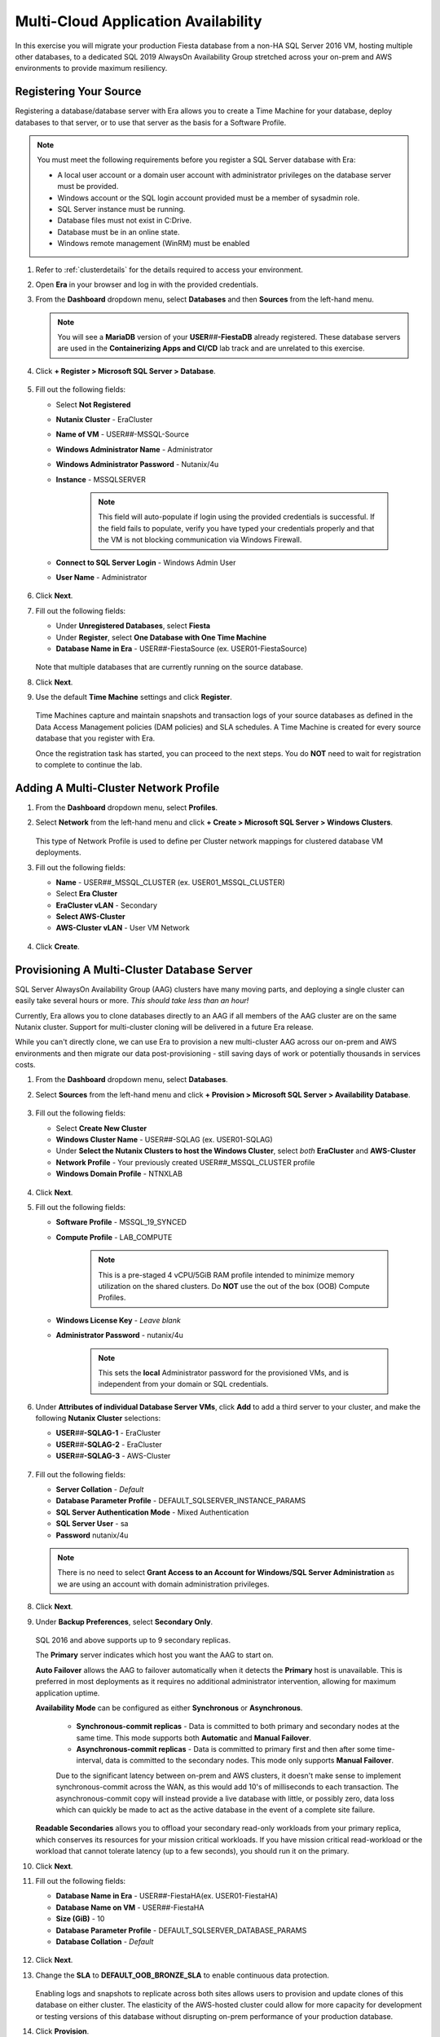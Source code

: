 .. _db_clustersaag:

------------------------------------
Multi-Cloud Application Availability
------------------------------------

In this exercise you will migrate your production Fiesta database from a non-HA SQL Server 2016 VM, hosting multiple other databases, to a dedicated SQL 2019 AlwaysOn Availability Group stretched across your on-prem and AWS environments to provide maximum resiliency.

Registering Your Source
+++++++++++++++++++++++

Registering a database/database server with Era allows you to create a Time Machine for your database, deploy databases to that server, or to use that server as the basis for a Software Profile.

.. note::

   You must meet the following requirements before you register a SQL Server database with Era:

   - A local user account or a domain user account with administrator privileges on the database server must be provided.
   - Windows account or the SQL login account provided must be a member of sysadmin role.
   - SQL Server instance must be running.
   - Database files must not exist in C:\ Drive.
   - Database must be in an online state.
   - Windows remote management (WinRM) must be enabled

#. Refer to :ref:`clusterdetails` for the details required to access your environment.

#. Open **Era** in your browser and log in with the provided credentials.

#. From the **Dashboard** dropdown menu, select **Databases** and then **Sources** from the left-hand menu.

   .. figure:: images/1.png

   .. note::

      You will see a **MariaDB** version of your **USER**\ *##*\ **-FiestaDB** already registered. These database servers are used in the **Containerizing Apps and CI/CD** lab track and are unrelated to this exercise.

#. Click **+ Register > Microsoft SQL Server > Database**.

   .. figure:: images/4.png

#. Fill out the following fields:

   - Select **Not Registered**
   - **Nutanix Cluster** - EraCluster
   - **Name of VM** - USER\ *##*\ -MSSQL-Source
   - **Windows Administrator Name** - Administrator
   - **Windows Administrator Password** - Nutanix/4u
   - **Instance** - MSSQLSERVER

      .. note::

         This field will auto-populate if login using the provided credentials is successful. If the field fails to populate, verify you have typed your credentials properly and that the VM is not blocking communication via Windows Firewall.

   - **Connect to SQL Server Login** - Windows Admin User
   - **User Name** - Administrator

   .. figure:: images/5.png

#. Click **Next**.

#. Fill out the following fields:

   - Under **Unregistered Databases**, select **Fiesta**
   - Under **Register**, select **One Database with One Time Machine**
   - **Database Name in Era** - USER\ *##*\ -FiestaSource (ex. USER01-FiestaSource)

   .. figure:: images/6.png

   Note that multiple databases that are currently running on the source database.

#. Click **Next**.

#. Use the default **Time Machine** settings and click **Register**.

   .. figure:: images/7.png

   Time Machines capture and maintain snapshots and transaction logs of your source databases as defined in the Data Access Management policies (DAM policies) and SLA schedules. A Time Machine is created for every source database that you register with Era.

   Once the registration task has started, you can proceed to the next steps. You do **NOT** need to wait for registration to complete to continue the lab.

Adding A Multi-Cluster Network Profile
++++++++++++++++++++++++++++++++++++++

#. From the **Dashboard** dropdown menu, select **Profiles**.

#. Select **Network** from the left-hand menu and click **+ Create > Microsoft SQL Server > Windows Clusters**.

   .. figure:: images/2.png

   This type of Network Profile is used to define per Cluster network mappings for clustered database VM deployments.

#. Fill out the following fields:

   - **Name** - USER\ *##*\ _MSSQL_CLUSTER (ex. USER01_MSSQL_CLUSTER)
   - Select **Era Cluster**
   - **EraCluster vLAN** - Secondary
   - **Select AWS-Cluster**
   - **AWS-Cluster vLAN** - User VM Network

   .. figure:: images/3.png

#. Click **Create**.

Provisioning A Multi-Cluster Database Server
++++++++++++++++++++++++++++++++++++++++++++

SQL Server AlwaysOn Availability Group (AAG) clusters have many moving parts, and deploying a single cluster can easily take several hours or more. *This should take less than an hour!*

Currently, Era allows you to clone databases directly to an AAG if all members of the AAG cluster are on the same Nutanix cluster. Support for multi-cluster cloning will be delivered in a future Era release.

While you can't directly clone, we can use Era to provision a new multi-cluster AAG across our on-prem and AWS environments and then migrate our data post-provisioning - still saving days of work or potentially thousands in services costs.

#. From the **Dashboard** dropdown menu, select **Databases**.

#. Select **Sources** from the left-hand menu and click **+ Provision > Microsoft SQL Server > Availability Database**.

   .. figure:: images/8.png

#. Fill out the following fields:

   - Select **Create New Cluster**
   - **Windows Cluster Name** - USER\ *##*\ -SQLAG (ex. USER01-SQLAG)
   - Under **Select the Nutanix Clusters to host the Windows Cluster**, select *both* **EraCluster** and **AWS-Cluster**
   - **Network Profile** - Your previously created USER\ *##*\ _MSSQL_CLUSTER profile
   - **Windows Domain Profile** - NTNXLAB

   .. figure:: images/9.png

#. Click **Next**.

#. Fill out the following fields:

   - **Software Profile** - MSSQL_19_SYNCED
   - **Compute Profile** - LAB_COMPUTE

      .. note::

         This is a pre-staged 4 vCPU/5GiB RAM profile intended to minimize memory utilization on the shared clusters. Do **NOT** use the out of the box (OOB) Compute Profiles.

   - **Windows License Key** - *Leave blank*
   - **Administrator Password** - nutanix/4u

      .. note::

         This sets the **local** Administrator password for the provisioned VMs, and is independent from your domain or SQL credentials.

   .. figure:: images/10.png

#. Under **Attributes of individual Database Server VMs**, click **Add** to add a third server to your cluster, and make the following **Nutanix Cluster** selections:

   - **USER**\ *##*\ **-SQLAG-1** - EraCluster
   - **USER**\ *##*\ **-SQLAG-2** - EraCluster
   - **USER**\ *##*\ **-SQLAG-3** - AWS-Cluster

   .. figure:: images/11.png

#. Fill out the following fields:

   - **Server Collation** - *Default*
   - **Database Parameter Profile** - DEFAULT_SQLSERVER_INSTANCE_PARAMS
   - **SQL Server Authentication Mode** - Mixed Authentication
   - **SQL Server User** - sa
   - **Password** nutanix/4u

   .. figure:: images/12.png

   .. note::

      There is no need to select **Grant Access to an Account for Windows/SQL Server Administration** as we are using an account with domain administration privileges.

#. Click **Next**.

#. Under **Backup Preferences**, select **Secondary Only**.

   .. figure:: images/13.png

   SQL 2016 and above supports up to 9 secondary replicas.

   The **Primary** server indicates which host you want the AAG to start on.

   **Auto Failover** allows the AAG to failover automatically when it detects the **Primary** host is unavailable. This is preferred in most deployments as it requires no additional administrator intervention, allowing for maximum application uptime.

   **Availability Mode** can be configured as either **Synchronous** or **Asynchronous**.

      - **Synchronous-commit replicas** - Data is committed to both primary and secondary nodes at the same time. This mode supports both **Automatic** and **Manual Failover**.
      - **Asynchronous-commit replicas** - Data is committed to primary first and then after some time-interval, data is committed to the secondary nodes. This mode only supports **Manual Failover**.

      Due to the significant latency between on-prem and AWS clusters, it doesn't make sense to implement synchronous-commit across the WAN, as this would add 10's of milliseconds to each transaction. The asynchronous-commit copy will instead provide a live database with little, or possibly zero, data loss which can quickly be made to act as the active database in the event of a complete site failure.

   **Readable Secondaries** allows you to offload your secondary read-only workloads from your primary replica, which conserves its resources for your mission critical workloads. If you have mission critical read-workload or the workload that cannot tolerate latency (up to a few seconds), you should run it on the primary.

#. Click **Next**.

#. Fill out the following fields:

   - **Database Name in Era** - USER\ *##*\-FiestaHA\ (ex. USER01-FiestaHA)
   - **Database Name on VM** - USER\ *##*\-FiestaHA\
   - **Size (GiB)** - 10
   - **Database Parameter Profile** - DEFAULT_SQLSERVER_DATABASE_PARAMS
   - **Database Collation** - *Default*

   .. figure:: images/14.png

#. Click **Next**.

#. Change the **SLA** to **DEFAULT_OOB_BRONZE_SLA** to enable continuous data protection.

   .. figure:: images/15.png

   Enabling logs and snapshots to replicate across both sites allows users to provision and update clones of this database on either cluster. The elasticity of the AWS-hosted cluster could allow for more capacity for development or testing versions of this database without disrupting on-prem performance of your production database.

#. Click **Provision**.

#. Click the **The operation to provision USER**\ *##*\ **-FiestaHA has started** link to view progress. Alternatively, select **Operations** from the Era dropdown menu.

   Within the first couple minutes, you should see the VMs being provisioned in parallel to your 2 Nutanix clusters.

   .. figure:: images/16.png

   Once the database servers have been provisioned and registered with Era, Era will fully automate the process of installing the Windows Failover cluster, creating the Always-On Availability Group, joining replicas to the group, and finally creating and registering your database.

   This process will take approximately 30-45 minutes to complete.

   .. figure:: https://media.giphy.com/media/ZFnb8G00YssucZnVvf/giphy.gif

   While you wait, you can proceed to :ref:`db_clustersdam` and then return to this exercise.

Importing Your Database
+++++++++++++++++++++++

Once your **Provision Database** operation has successfully completed, you can import your data into the **USER**\ *##*\ **-FiestaHA** database.

In a production environment, you would follow a manual backup/restore procedure from your source to your destination database. For the sake of conserving lab time, you will import data directly into your destination database by executing a SQL query (as the example database is small).

#. From **Prism Central**, launch the VM console of your **USER**\ *##*\ **-SQLAG-1** VM.

#. Log in using the **NTNXLAB\\Administrator** credentials.

#. Enable **Remote Desktop** for the VM as shown in the screenshot below and **connect via RDP** for a smoother experience over remote connections.

   .. figure:: images/20.png

#. Within your **USER**\ *##*\ **-SQLAG-1** VM, launch **Microsoft SQL Server Management Studio** from the Start menu.

#. Click **Connect** to connect to the local database instance as the currently logged in user.

   .. figure:: images/21.png

#. In the **Object Explorer**, expand **USER**\ *##*\ **-SQLAG-1 > Databases**.

#. Right-click the **USER**\ *##*\ **-FiestaHA** database and select **New Query**.

   .. figure:: images/31.png

#. In the **SQLQuery1.sql** field, copy and paste the following:

   .. literalinclude:: FiestaDB-MSSQL.sql
     :caption: FiestaDB Data Import Script
     :language: sql

#. Click **Execute**.

   .. figure:: images/32.png

..   #. Click **Next**.

   #. Select **SQL Server Native Client 11.0** from the **Data Source** dropdown menu.

   #. Fill out the following fields:

      - **Server Name** - Your USER\ *##*\ -MSSQL-Source VM IP address
      - **Authentication** - Use SQL Server Authentication (as the source database server is not joined the the NTNXLAB domain)
      - **Username** - sa
      - **Password** - Nutanix/1234
      - **Database** - Fiesta

      .. figure:: images/23.png

      .. note::

         You may need to click **Refresh** after entering the **sa** credentials of your source server.

   #. Click **Next**.

   #. Select **SQL Server Native Client 11.0** from the **Destination** dropdown menu. Your local host and **USER**\ *##*\ **-FiestaHA** database should be automatically selected.

      .. figure:: images/24.png

   #. Click **Next**.

   #. Select **Copy data from one or more tables or views** and click **Next**.

   #. Select all tables as shown below.

      .. figure:: images/25.png

   #. Ensure **Run immediately is selected** (Default) and click **Finish > Finish** to begin the copy operation.

#. Close your RDP session.

Testing Failover Using Your Application
+++++++++++++++++++++++++++++++++++++++

Before testing failover, you will need to update the configuration of your Fiesta application to point to your new, highly available database. To simplify this process, your Fiesta application Blueprint includes a **Calm Action** to automate this process. **Actions** are a great option for automating post-deployment tasks for an application, such as scaling in or scaling out.

#. In **Era**, from the **Dashboard** dropdown menu, select **Database Server VMs**.

#. Select **List** from the left-hand menu, and click your **USER**\ *##*\ **-SQLAG** cluster to view its details.

   .. figure:: images/17.png

#. Under **Topology**, take note of the **Always On Availability Group** DNS name (ex. **USER01-SQLAG_AG**). This is a round robin DNS entry providing all available listener IP addresses used to connect to the database from your web server VM.

   .. figure:: images/18.png

#. In **Prism Central**, select :fa:`bars` **> Services > Calm**.

#. Under **Applications**, select your **USER**\ *##*\ **-Fiesta** application.

   .. figure:: images/27.png

#. Under the **Manage** tab, click the **Update DB Config** :fa:`play` icon.

   .. figure:: images/28.png

#. Fill out the following fields:

   - **New DB Name** - **USER**\ *##*\ **-FiestaHA** (ex. USER01-FiestaHA)

      .. note::

         This must match the name of your database as it appears within Era and the SQL Management Studio. The value above assumes you have followed the naming conventions provided in the lab.

   - **New DB Server IP Address** - Your fully qualified **USER**\ *##*\ **-SQLAG_AG** from **Step 3** (ex. USER01-SQLAG_AG.ntnxlab.local)
   - **User Name** - Administrator
   - **Domain** - NTNXLAB
   - **Password** - nutanix/4u

   .. figure:: images/29.png

#. Click **Run**.

   The action will update the **config.js** file on your **USER**\ *##*\ **-FiestaWeb** VM and restart the Fiesta service. This process only takes a few seconds and can be verified in the **Audit** tab.

   .. figure:: images/30.png

#. Verify the connection to your new database was successful by browsing to \http://*USER##-FiestaWeb-IP-ADDRESS*\ and using the web app to make an update to the database.

   This can be done by clicking **Stores > Add New Store** and filling out the required fields.

   .. figure:: images/33.png

#. In **Prism Central**, power off your **USER**\ *##*\ **-SQLAG-1** VM running on your on-premises cluster.

   .. figure:: images/34.png

#. Immediately begin refreshing your Fiesta web interface.

   You should experience less than a minute of downtime while the Availability Group *automatically* fails over to **USER**\ *##*\ **-SQLAG-2**. When the site returns, observe that your newly added store data has been preserved due to the synchronous configuration of your on-premises database servers.

#. Return to **Prism Central** and power off your **USER**\ *##*\ **-SQLAG-2** VM, leaving no local copies of your database.

   .. figure:: images/35.png

#. Open the VM console for your **USER**\ *##*\ **-SQLAG-3** VM and login using the **NTNXLAB\\Administrator** credential.

#. Open the **Microsoft SQL Server Management Studio** from the Start menu.

#. Click **Connect** to connect to the local database instance as the currently logged in user.

#. In the **Object Explorer**, expand **Always On Availability > Availability Groups**. Right-click **USER**\ *##*\ **-SQLAG_AG** and select **Failover** to activate the asynchronous replica database.

   .. figure:: images/36.png

#. Click **Next**.

#. Select your remaining SQL server as the **New Primary Replica**.

   .. figure:: images/37.png

#. Click **Next**.

#. Accept the data loss warning.

   .. figure:: images/38.png

#. Click **Next > Finish** to complete the failover and bring **USER**\ *##*\ **-FiestaHA** back online.

#. Click **Close**.

#. Return to **Era > Database Server VMs > List > USER**\ *##*\ **-SQLAG** and verify that the database is still shown as available.

   .. figure:: images/40.png

   The Fiesta application will not immediately begin working following bringing the database back online, as the **USER**\ *##*\ **-SQLAG_AG.ntnxlab.local** DNS entry used by the web server VM to connect to the database will still attempt to connect to the on-premises listener IP.

#. Optionally, you can update your Fiesta configuration again using the same **Calm Action** to point to your 10.210.X.X listener IP address, as shown in the Topology view in Era.

   In a production scenario, a proper load balancer would be used across both sites to re-direct to whichever SQL listener IP is associated with the primary replica of the database. Additionally, you would also scale the web tier across sites and similarly leverage a load balancer for connectivity.

Takeaways
+++++++++

- Nutanix Clusters provides capacity for instant lift and shift of database workloads to the cloud

- Era's multi-cluster support, combined with Nutanix Clusters, allows you to provision highly available databases across clouds in minutes, without deep SQL Server administration knowledge
